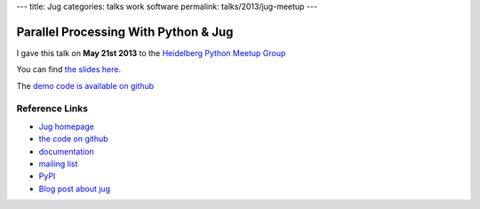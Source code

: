 ---
title: Jug
categories: talks work software
permalink: talks/2013/jug-meetup
---

Parallel Processing With Python & Jug
=====================================

I gave this talk on **May 21st 2013** to the `Heidelberg Python Meetup Group
<http://www.meetup.com/HeidelbergPython/>`__

You can find `the slides here </files/talks/2013/jug-python-meetup.pdf>`__.

The `demo code is available on github <https://github.com/luispedro/jug-presentations/tree/master/jug-segmentation-tutorial>`__


Reference Links
---------------

- `Jug homepage </software/jug>`__
- `the code on github <http://github.com/luispedro/jug>`__
- `documentation <http://jug.rtfd.org>`__
- `mailing list <http://groups.google.com/group/jug-users>`__
- `PyPI <https://pypi.python.org/pypi/Jug>`__
- `Blog post about jug <https://metarabbit.wordpress.com/2013/05/20/segmenting-images-in-parallel-with-python-jug/>`__
